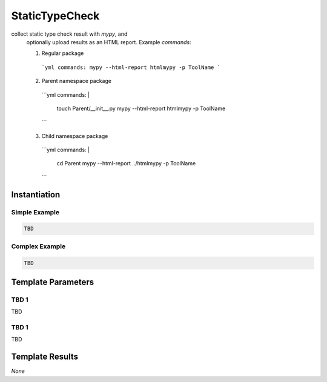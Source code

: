 StaticTypeCheck
###############

collect static type check result with `mypy`, and
    optionally upload results as an HTML report.
    Example `commands`:

    1. Regular package

      ```yml
      commands: mypy --html-report htmlmypy -p ToolName
      ```

    2. Parent namespace package

      ```yml
      commands: |
        touch Parent/__init__.py
        mypy --html-report htmlmypy -p ToolName
      ```

    3. Child namespace package

      ```yml
      commands: |
        cd Parent
        mypy --html-report ../htmlmypy -p ToolName
      ```

Instantiation
*************

Simple Example
==============

.. code-block:: yaml

   TBD

Complex Example
===============



.. code-block:: yaml

   TBD

Template Parameters
*******************

TBD 1
=====

TBD

TBD 1
=====

TBD

Template Results
****************

*None*
